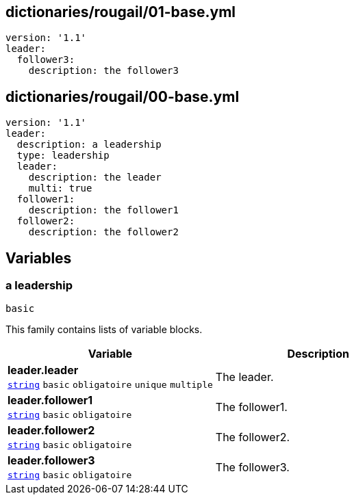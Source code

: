 == dictionaries/rougail/01-base.yml

[,yaml]
----
version: '1.1'
leader:
  follower3:
    description: the follower3
----
== dictionaries/rougail/00-base.yml

[,yaml]
----
version: '1.1'
leader:
  description: a leadership
  type: leadership
  leader:
    description: the leader
    multi: true
  follower1:
    description: the follower1
  follower2:
    description: the follower2
----
== Variables

=== a leadership

`basic`


This family contains lists of variable blocks.

[cols="107a,107a",options="header"]
|====
| Variable                                                                                                  | Description                                                                                               
| 
**leader.leader** +
`https://rougail.readthedocs.io/en/latest/variable.html#variables-types[string]` `basic` `obligatoire` `unique` `multiple`                                                                                                           | 
The leader.                                                                                                           
| 
**leader.follower1** +
`https://rougail.readthedocs.io/en/latest/variable.html#variables-types[string]` `basic` `obligatoire`                                                                                                           | 
The follower1.                                                                                                           
| 
**leader.follower2** +
`https://rougail.readthedocs.io/en/latest/variable.html#variables-types[string]` `basic` `obligatoire`                                                                                                           | 
The follower2.                                                                                                           
| 
**leader.follower3** +
`https://rougail.readthedocs.io/en/latest/variable.html#variables-types[string]` `basic` `obligatoire`                                                                                                           | 
The follower3.                                                                                                           
|====


